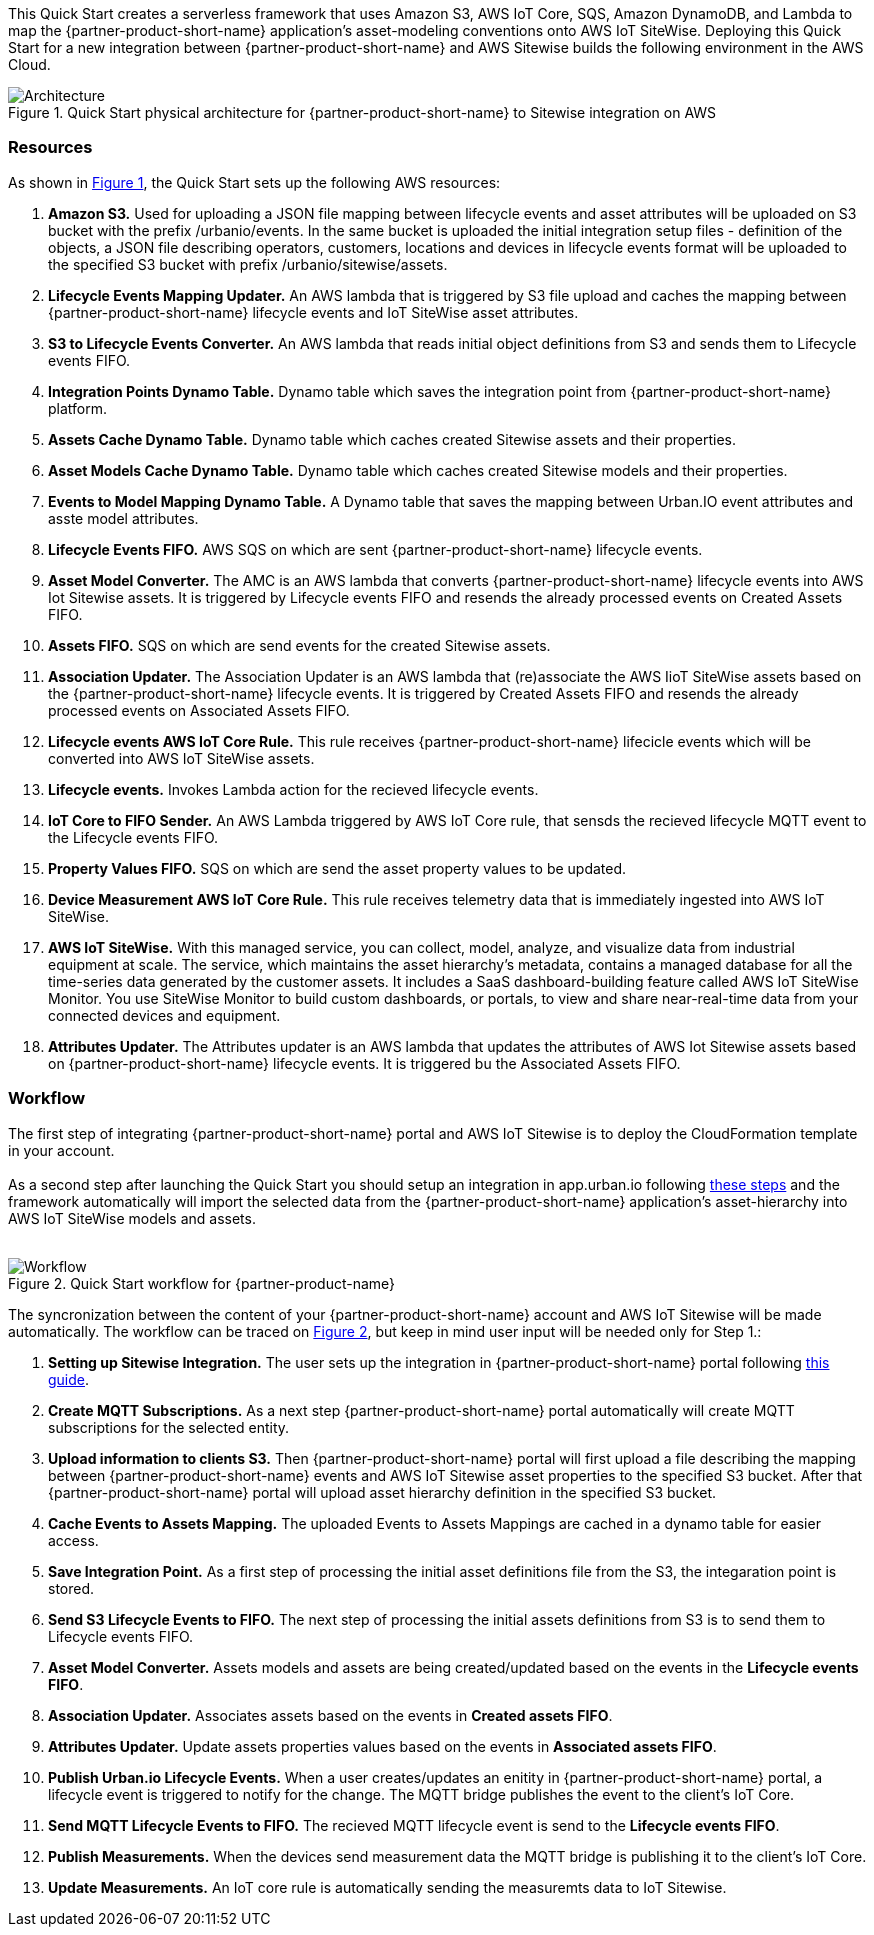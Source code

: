 :xrefstyle: short

This Quick Start creates a serverless framework that uses Amazon S3, AWS IoT Core, SQS, Amazon DynamoDB, and Lambda to map the {partner-product-short-name} application's asset-modeling conventions onto AWS IoT SiteWise. Deploying this Quick Start for a new integration between {partner-product-short-name} and AWS Sitewise builds the following environment in the AWS Cloud.

// Replace this example diagram with your own. Follow our wiki guidelines: https://w.amazon.com/bin/view/AWS_Quick_Starts/Process_for_PSAs/#HPrepareyourarchitecturediagram. Upload your source PowerPoint file to the GitHub {deployment name}/docs/images/ directory in this repo. 

[#architecture1]
.Quick Start physical architecture for {partner-product-short-name} to Sitewise integration on AWS
image::../images/urbanio-sitewise-integration_1.png[Architecture]

=== Resources
As shown in <<architecture1>>, the Quick Start sets up the following AWS resources:

. **Amazon S3.** Used for uploading a JSON file mapping between lifecycle events and asset attributes will be uploaded on S3 bucket with the prefix /urbanio/events. In the same bucket is uploaded the initial integration setup files - definition of the objects, a JSON file describing operators, customers, locations and devices in lifecycle events format will be uploaded to the specified S3 bucket with prefix /urbanio/sitewise/assets.
. **Lifecycle Events Mapping Updater.** An AWS lambda that is triggered by S3 file upload and caches the mapping between {partner-product-short-name} lifecycle events and IoT SiteWise asset attributes.
. **S3 to Lifecycle Events Converter.** An AWS lambda that reads initial object definitions from S3 and sends them to Lifecycle events FIFO.
. **Integration Points Dynamo Table.** Dynamo table which saves the integration point from {partner-product-short-name} platform.
. **Assets Cache Dynamo Table.** Dynamo table which caches created Sitewise assets and their properties.
. **Asset Models Cache Dynamo Table.** Dynamo table which caches created Sitewise models and their properties.
. **Events to Model Mapping Dynamo Table.** A Dynamo table that saves the mapping between Urban.IO event attributes and asste model attributes.
. **Lifecycle Events FIFO.** AWS SQS on which are sent {partner-product-short-name} lifecycle events.
. **Asset Model Converter.** The AMC is an AWS lambda that converts {partner-product-short-name} lifecycle events into AWS Iot Sitewise assets. It is triggered by Lifecycle events FIFO and resends the already processed events on Created Assets FIFO.
. **Assets FIFO.** SQS on which are send events for the created Sitewise assets.
. **Association Updater.** The Association Updater is an AWS lambda that (re)associate the AWS IioT SiteWise assets based on the {partner-product-short-name} lifecycle events. It is triggered by Created Assets FIFO and resends the already processed events on Associated Assets FIFO.
. **Lifecycle events AWS IoT Core Rule.** This rule receives {partner-product-short-name} lifecicle events which will be converted into AWS IoT SiteWise assets.
. **Lifecycle events.** Invokes Lambda action for the recieved lifecycle events.
. **IoT Core to FIFO Sender.** An AWS Lambda triggered by AWS IoT Core rule, that sensds the recieved lifecycle MQTT event to the Lifecycle events FIFO.
. **Property Values FIFO.** SQS on which are send the asset property values to be updated.
. **Device Measurement AWS IoT Core Rule.** This rule receives telemetry data that is immediately ingested into AWS IoT SiteWise.
. **AWS IoT SiteWise.** With this managed service, you can collect, model, analyze, and visualize data from industrial equipment at scale. The service, which maintains the asset hierarchy's metadata, contains a managed database for all the time-series data generated by the customer assets. It includes a SaaS dashboard-building feature called AWS IoT SiteWise Monitor. You use SiteWise Monitor to build custom dashboards, or portals, to view and share near-real-time data from your connected devices and equipment.
. **Attributes Updater.** The Attributes updater is an AWS lambda that updates the attributes of AWS Iot Sitewise assets based on {partner-product-short-name} lifecycle events. It is triggered bu the Associated Assets FIFO.


=== Workflow
The first step of integrating {partner-product-short-name} portal and AWS IoT Sitewise is to deploy the CloudFormation template in your account. +
{empty} +
As a second step after launching the Quick Start you should setup an integration in app.urban.io following https://support.urban.io/support/solutions/articles/43000627793-integration-with-aws-iot-sitewise/preview[these steps] and the framework automatically will import the selected data from the {partner-product-short-name} application's asset-hierarchy into AWS IoT SiteWise models and assets. +
{empty} +

[#architecture2]
.Quick Start workflow for {partner-product-name}
image::../images/urbanio-sitewise-integration_2.png[Workflow]

The syncronization between the content of your {partner-product-short-name} account and AWS IoT Sitewise will be made automatically.
The workflow can be traced on <<architecture2>>, but keep in mind user input will be needed only for Step 1.:

. **Setting up Sitewise Integration.** The user sets up the integration in {partner-product-short-name} portal following https://support.urban.io/support/solutions/articles/43000627793-integration-with-aws-iot-sitewise/preview[this guide].
. **Create MQTT Subscriptions.** As a next step {partner-product-short-name} portal automatically will create MQTT subscriptions for the selected entity.
. **Upload information to clients S3.** Then {partner-product-short-name} portal will first upload a file describing the mapping between {partner-product-short-name} events and AWS IoT Sitewise asset properties to the specified S3 bucket. After that {partner-product-short-name} portal will upload asset hierarchy definition in the specified S3 bucket.
. **Cache Events to Assets Mapping.** The uploaded Events to Assets Mappings are cached in a dynamo table for easier access.
. **Save Integration Point.** As a first step of processing the initial asset definitions file from the S3, the integaration point is stored.
. **Send S3 Lifecycle Events to FIFO.** The next step of processing the initial assets definitions from S3 is to send them to Lifecycle events FIFO.
. **Asset Model Converter.** Assets models and assets are being created/updated based on the events in the **Lifecycle events FIFO**.
. **Association Updater.** Associates assets based on the events in **Created assets FIFO**.
. **Attributes Updater.** Update assets properties values based on the events in **Associated assets FIFO**.
. **Publish Urban.io Lifecycle Events.** When a user creates/updates an enitity in {partner-product-short-name} portal, a lifecycle event is triggered to notify for the change. The MQTT bridge publishes the event to the client's IoT Core.
. **Send MQTT Lifecycle Events to FIFO.** The recieved MQTT lifecycle event is send to the **Lifecycle events FIFO**.
. **Publish Measurements.** When the devices send measurement data the MQTT bridge is publishing it to the client's IoT Core.
. **Update Measurements.** An IoT core rule is automatically sending the measuremts data to IoT Sitewise.
